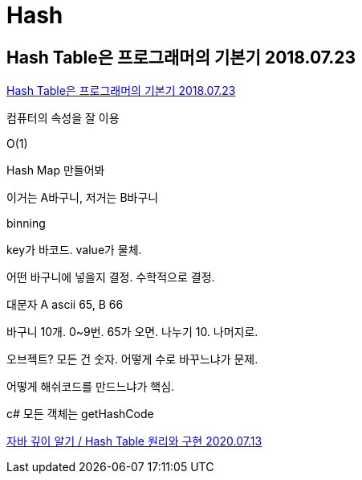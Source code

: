 = Hash

== Hash Table은 프로그래머의 기본기 2018.07.23

https://www.youtube.com/watch?v=S7vni1hdsZE[Hash Table은 프로그래머의 기본기 2018.07.23]

컴퓨터의 속성을 잘 이용

O(1)

Hash Map 만들어봐

이거는 A바구니, 저거는 B바구니

binning

key가 바코드. value가 물체.

어떤 바구니에 넣을지 결정. 수학적으로 결정.

대문자 A ascii 65, B 66

바구니 10개. 0~9번. 65가 오면. 나누기 10. 나머지로.

오브젝트? 모든 건 숫자. 어떻게 수로 바꾸느냐가 문제.

어떻게 해쉬코드를 만드느냐가 핵심.

c# 모든 객체는 getHashCode


https://ecsimsw.tistory.com/entry/Hash-Table-%EC%9B%90%EB%A6%AC%EC%99%80-%EA%B5%AC%ED%98%84[자바 깊이 알기 / Hash Table 원리와 구현 2020.07.13]
